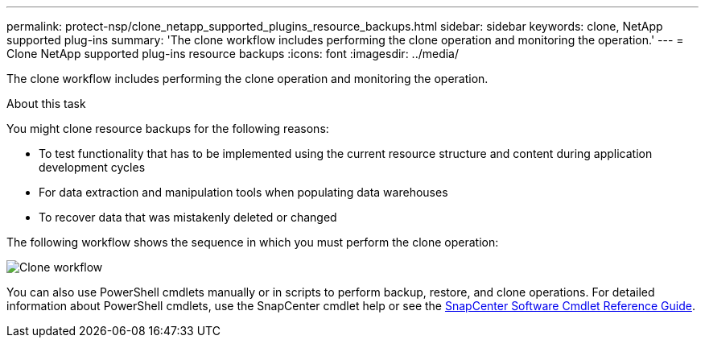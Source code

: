 ---
permalink: protect-nsp/clone_netapp_supported_plugins_resource_backups.html
sidebar: sidebar
keywords: clone, NetApp supported plug-ins
summary: 'The clone workflow includes performing the clone operation and monitoring the operation.'
---
= Clone NetApp supported plug-ins resource backups
:icons: font
:imagesdir: ../media/

[.lead]
The clone workflow includes performing the clone operation and monitoring the operation.

.About this task

You might clone resource backups for the following reasons:

* To test functionality that has to be implemented using the current resource structure and content during application development cycles
* For data extraction and manipulation tools when populating data warehouses
* To recover data that was mistakenly deleted or changed

The following workflow shows the sequence in which you must perform the clone operation:

image::../media/sco_scc_wfs_clone_workflow.png[Clone workflow]

You can also use PowerShell cmdlets manually or in scripts to perform backup, restore, and clone operations. For detailed information about PowerShell cmdlets, use the SnapCenter cmdlet help or see the https://docs.netapp.com/us-en/snapcenter-cmdlets/index.html[SnapCenter Software Cmdlet Reference Guide^].
